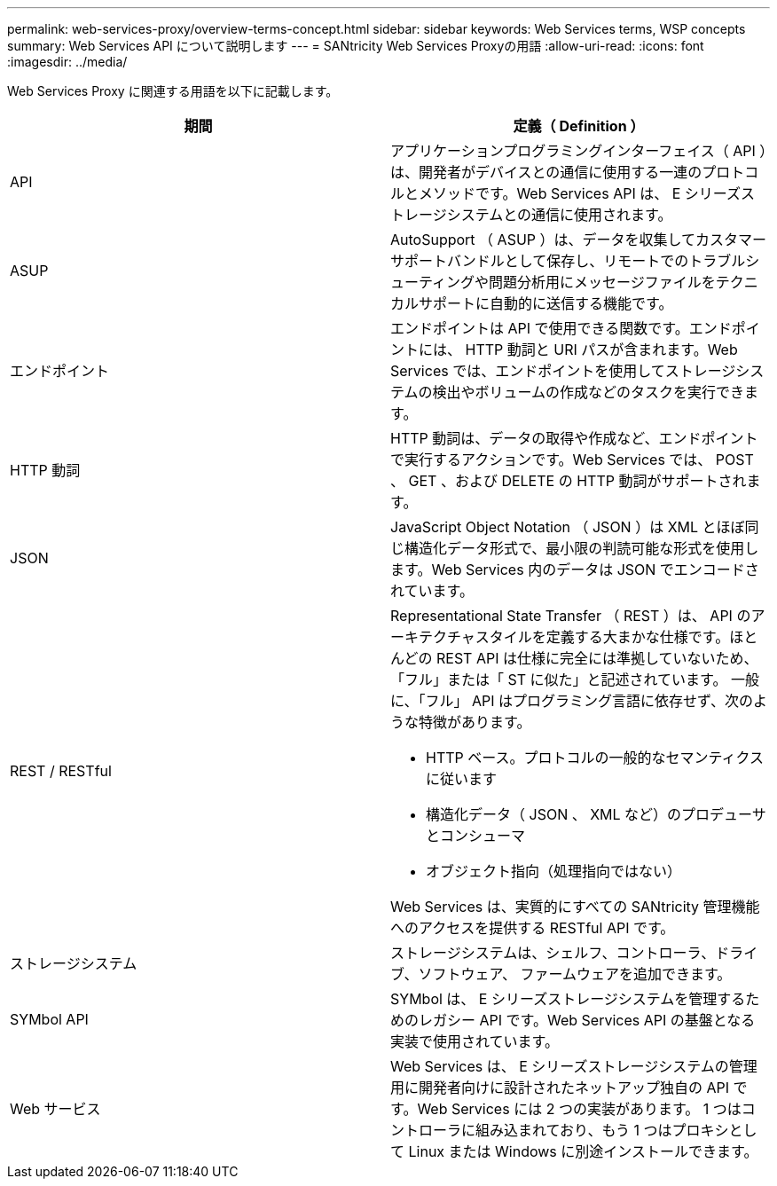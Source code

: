 ---
permalink: web-services-proxy/overview-terms-concept.html 
sidebar: sidebar 
keywords: Web Services terms, WSP concepts 
summary: Web Services API について説明します 
---
= SANtricity Web Services Proxyの用語
:allow-uri-read: 
:icons: font
:imagesdir: ../media/


[role="lead"]
Web Services Proxy に関連する用語を以下に記載します。

|===
| 期間 | 定義（ Definition ） 


 a| 
API
 a| 
アプリケーションプログラミングインターフェイス（ API ）は、開発者がデバイスとの通信に使用する一連のプロトコルとメソッドです。Web Services API は、 E シリーズストレージシステムとの通信に使用されます。



 a| 
ASUP
 a| 
AutoSupport （ ASUP ）は、データを収集してカスタマーサポートバンドルとして保存し、リモートでのトラブルシューティングや問題分析用にメッセージファイルをテクニカルサポートに自動的に送信する機能です。



 a| 
エンドポイント
 a| 
エンドポイントは API で使用できる関数です。エンドポイントには、 HTTP 動詞と URI パスが含まれます。Web Services では、エンドポイントを使用してストレージシステムの検出やボリュームの作成などのタスクを実行できます。



 a| 
HTTP 動詞
 a| 
HTTP 動詞は、データの取得や作成など、エンドポイントで実行するアクションです。Web Services では、 POST 、 GET 、および DELETE の HTTP 動詞がサポートされます。



 a| 
JSON
 a| 
JavaScript Object Notation （ JSON ）は XML とほぼ同じ構造化データ形式で、最小限の判読可能な形式を使用します。Web Services 内のデータは JSON でエンコードされています。



 a| 
REST / RESTful
 a| 
Representational State Transfer （ REST ）は、 API のアーキテクチャスタイルを定義する大まかな仕様です。ほとんどの REST API は仕様に完全には準拠していないため、「フル」または「 ST に似た」と記述されています。 一般に、「フル」 API はプログラミング言語に依存せず、次のような特徴があります。

* HTTP ベース。プロトコルの一般的なセマンティクスに従います
* 構造化データ（ JSON 、 XML など）のプロデューサとコンシューマ
* オブジェクト指向（処理指向ではない）


Web Services は、実質的にすべての SANtricity 管理機能へのアクセスを提供する RESTful API です。



 a| 
ストレージシステム
 a| 
ストレージシステムは、シェルフ、コントローラ、ドライブ、ソフトウェア、 ファームウェアを追加できます。



 a| 
SYMbol API
 a| 
SYMbol は、 E シリーズストレージシステムを管理するためのレガシー API です。Web Services API の基盤となる実装で使用されています。



 a| 
Web サービス
 a| 
Web Services は、 E シリーズストレージシステムの管理用に開発者向けに設計されたネットアップ独自の API です。Web Services には 2 つの実装があります。 1 つはコントローラに組み込まれており、もう 1 つはプロキシとして Linux または Windows に別途インストールできます。

|===